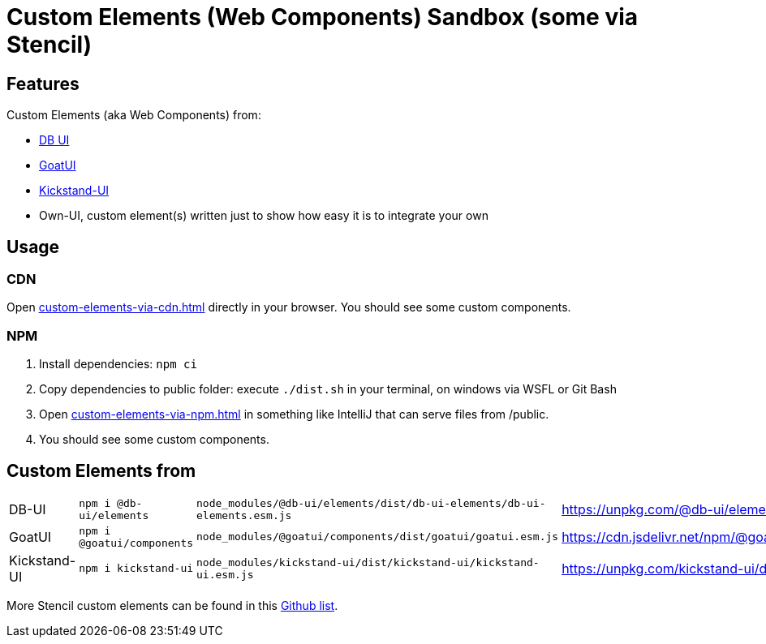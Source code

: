 = Custom Elements (Web Components) Sandbox (some via Stencil)

== Features

Custom Elements (aka Web Components) from:

* link:https://db-ui.github.io/elements/?path=/story/00-intro-frameworks-javascript--page[DB UI]
* link:https://goatui.com/[GoatUI]
* link:https://kickstand-ui.com/[Kickstand-UI]
* Own-UI, custom element(s) written just to show how easy it is to integrate your own

== Usage

=== CDN
Open link:custom-elements-via-cdn.html[] directly in your browser.
You should see some custom components.

=== NPM

. Install dependencies: `npm ci`
. Copy dependencies to public folder: execute `./dist.sh` in your terminal, on windows via WSFL or Git Bash
. Open link:custom-elements-via-npm.html[] in something like IntelliJ that can serve files from /public.
. You should see some custom components.

== Custom Elements from

[cols="1,1,1,1"]
|===
|DB-UI
|`npm i @db-ui/elements`
|`node_modules/@db-ui/elements/dist/db-ui-elements/db-ui-elements.esm.js`
|https://unpkg.com/@db-ui/elements/dist/db-ui-elements/db-ui-elements.esm.js

|GoatUI
|`npm i @goatui/components`
|`node_modules/@goatui/components/dist/goatui/goatui.esm.js`
|https://cdn.jsdelivr.net/npm/@goatui/components@1.5.2/dist/goatui/goatui.esm.js

|Kickstand-UI
|`npm i kickstand-ui`
|`node_modules/kickstand-ui/dist/kickstand-ui/kickstand-ui.esm.js`
|https://unpkg.com/kickstand-ui/dist/kickstand-ui/kickstand-ui.esm.js
|===

More Stencil custom elements can be found in this link:https://github.com/mappmechanic/awesome-stenciljs[Github list].